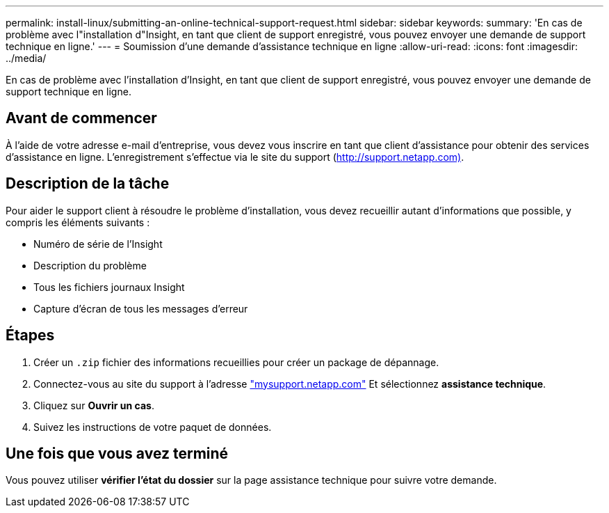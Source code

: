 ---
permalink: install-linux/submitting-an-online-technical-support-request.html 
sidebar: sidebar 
keywords:  
summary: 'En cas de problème avec l"installation d"Insight, en tant que client de support enregistré, vous pouvez envoyer une demande de support technique en ligne.' 
---
= Soumission d'une demande d'assistance technique en ligne
:allow-uri-read: 
:icons: font
:imagesdir: ../media/


[role="lead"]
En cas de problème avec l'installation d'Insight, en tant que client de support enregistré, vous pouvez envoyer une demande de support technique en ligne.



== Avant de commencer

À l'aide de votre adresse e-mail d'entreprise, vous devez vous inscrire en tant que client d'assistance pour obtenir des services d'assistance en ligne. L'enregistrement s'effectue via le site du support (http://support.netapp.com)[].



== Description de la tâche

Pour aider le support client à résoudre le problème d'installation, vous devez recueillir autant d'informations que possible, y compris les éléments suivants :

* Numéro de série de l'Insight
* Description du problème
* Tous les fichiers journaux Insight
* Capture d'écran de tous les messages d'erreur




== Étapes

. Créer un `.zip` fichier des informations recueillies pour créer un package de dépannage.
. Connectez-vous au site du support à l'adresse http://mysupport.netapp.com/["mysupport.netapp.com"] Et sélectionnez *assistance technique*.
. Cliquez sur *Ouvrir un cas*.
. Suivez les instructions de votre paquet de données.




== Une fois que vous avez terminé

Vous pouvez utiliser *vérifier l'état du dossier* sur la page assistance technique pour suivre votre demande.
